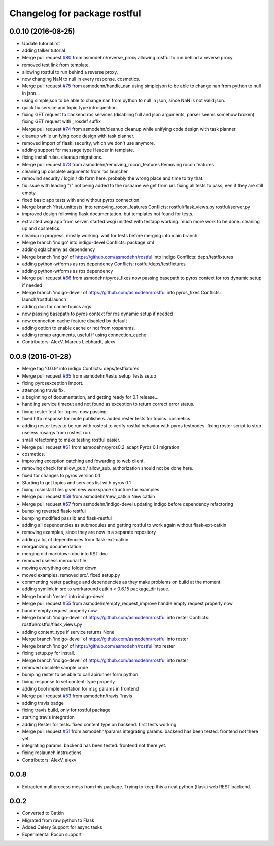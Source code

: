 ^^^^^^^^^^^^^^^^^^^^^^^^^^^^^
Changelog for package rostful
^^^^^^^^^^^^^^^^^^^^^^^^^^^^^

0.0.10 (2016-08-25)
-------------------
* Update tutorial.rst
* adding talker tutorial
* Merge pull request `#80 <https://github.com/asmodehn/rostful/issues/80>`_ from asmodehn/reverse_proxy
  allowing rostful to run behind a reverse proxy.
* removed test link from template.
* allowing rostful to run behind a reverse proxy.
* now changing NaN to null in every response.
  cosmetics.
* Merge pull request `#75 <https://github.com/asmodehn/rostful/issues/75>`_ from asmodehn/handle_nan
  using simplejson to be able to change nan from python to null in json…
* using simplejson to be able to change nan from python to null in json, since NaN is not valid json.
* quick fix service and topic type introspection.
* fixing GET request to backend ros services (disabling full and json arguments, parser seems somehow broken)
  fixing GET request with _rosdef suffix
* Merge pull request `#74 <https://github.com/asmodehn/rostful/issues/74>`_ from asmodehn/cleanup
  cleanup while unifying code design with task planner.
* cleanup while unifying code design with task planner.
* removed import of flask_security, which we don't use anymore.
* adding support for message type Header  in template.
* fixing install rules. cleanup migrations.
* Merge pull request `#73 <https://github.com/asmodehn/rostful/issues/73>`_ from asmodehn/removing_rocon_features
  Removing rocon features
* cleaning up obsolete arguments from ros launcher.
* removind security / login / db form here.
  probably the wrong place and time to try that.
* fix issue with leading "/" not being added to the rosname we get from url.
  fixing all tests to pass, een if they are still empty.
* fixed basic app tests with and without pyros connection.
* Merge branch 'first_unittests' into removing_rocon_features
  Conflicts:
  rostful/flask_views.py
  rostful/server.py
* improved design following flask documentation. but templates not found for tests.
* extracted wsgi app from server.
  started wsgi unittest with testapp working. much more work to be done.
  cleaning up and cosmetics.
* cleanup in progress, mostly working.
  wait for tests before merging into main branch.
* Merge branch 'indigo' into indigo-devel
  Conflicts:
  package.xml
* adding sqlalchemy as dependency
* Merge branch 'indigo' of https://github.com/asmodehn/rostful into indigo
  Conflicts:
  deps/testfixtures
* adding python-wtforms as ros dependency
  Conflicts:
  rostful/deps/testfixtures
* adding python-wtforms as ros dependency
* Merge pull request `#66 <https://github.com/asmodehn/rostful/issues/66>`_ from asmodehn/pyros_fixes
  now passing basepath to pyros context for ros dynamic setup if needed
* Merge branch 'indigo-devel' of https://github.com/asmodehn/rostful into pyros_fixes
  Conflicts:
  launch/rostful.launch
* adding doc for cache topics args.
* now passing basepath to pyros context for ros dynamic setup if needed
* new connection cache feature disabled by default
* adding option to enable cache or not from rosparams.
* adding remap arguments, useful if using connection_cache
* Contributors: AlexV, Marcus Liebhardt, alexv

0.0.9 (2016-01-28)
------------------
* Merge tag '0.0.9' into indigo
  Conflicts:
  deps/testfixtures
* Merge pull request `#65 <https://github.com/asmodehn/rostful/issues/65>`_ from asmodehn/tests_setup
  Tests setup
* fixing pyrosexception import.
* attempting travis fix.
* a beginning of documentation, and getting ready for 0.1 release...
* handling service timeout and not found as exception to return correct error status.
* fixing rester test for topics. now passing.
* fixed http response for mute publishers.
  added rester tests for topics.
  cosmetics.
* adding rester tests to be run with rostest to verify rostful behavior with pyros testnodes.
  fixing roster script to strip useless rosargs from rostest run.
* small refactoring to make testing rostful easier.
* Merge pull request `#61 <https://github.com/asmodehn/rostful/issues/61>`_ from asmodehn/pyros0.2_adapt
  Pyros 0.1 migration
* cosmetics.
* improving exception catching and fowarding to web client.
* removing check for allow_pub / allow_sub. authorization should not be done here.
* fixed for changes to pyros version 0.1
* Starting to get topics and services list with pyros 0.1
* fixing rosinstall files given new workspace structure for examples
* Merge pull request `#58 <https://github.com/asmodehn/rostful/issues/58>`_ from asmodehn/new_catkin
  New catkin
* Merge pull request `#57 <https://github.com/asmodehn/rostful/issues/57>`_ from asmodehn/indigo-devel
  updating indigo before dependency refactoring
* bumping reverted flask-restful
* bumping modified passlib and flask-restful
* adding all dependencies as submodules and getting rostful to work again without flask-ext-catkin
* removing examples, since they are now in a separate repository
* adding a lot of dependencies from flask-ext-catkin
* reorganizing documentation
* merging old markdown doc into RST doc
* removed useless mercurial file
* moving everything one folder down
* moved examples. removed src/. fixed setup.py
* commenting rester package and dependencies as they make problems on build at the moment.
* adding symlink in src to workaround catkin < 0.6.15 package_dir issue.
* Merge branch 'rester' into indigo-devel
* Merge pull request `#55 <https://github.com/asmodehn/rostful/issues/55>`_ from asmodehn/empty_request_improve
  handle empty request properly now
* handle empty request properly now
* Merge branch 'indigo-devel' of https://github.com/asmodehn/rostful into rester
  Conflicts:
  rostful/rostful/flask_views.py
* adding content_type if service returns None
* Merge branch 'indigo-devel' of https://github.com/asmodehn/rostful into rester
* Merge branch 'indigo' of https://github.com/asmodehn/rostful into rester
* fixing setup.py for install.
* Merge branch 'indigo-devel' of https://github.com/asmodehn/rostful into rester
* removed obsolete sample code
* bumping rester to be able to call apirunner form python
* fixing response to set content-type properly
* adding bool implementation for msg params in frontend
* Merge pull request `#53 <https://github.com/asmodehn/rostful/issues/53>`_ from asmodehn/travis
  Travis
* adding travis badge
* fixing travis build, only for rostful package
* starting travis integration
* adding Rester for tests. fixed content type on backend. first tests working
* Merge pull request `#51 <https://github.com/asmodehn/rostful/issues/51>`_ from asmodehn/params
  integrating params. backend has been tested. frontend not there yet.
* integrating params. backend has been tested. frontend not there yet.
* fixing roslaunch instructions.
* Contributors: AlexV, alexv

0.0.8
-----
* Extracted multiprocess mess from this package. Trying to keep this a neat python (flask) web REST backend.

0.0.2
-----
* Converted to Catkin
* Migrated from raw python to Flask
* Added Celery Support for async tasks
* Experimental Rocon support
